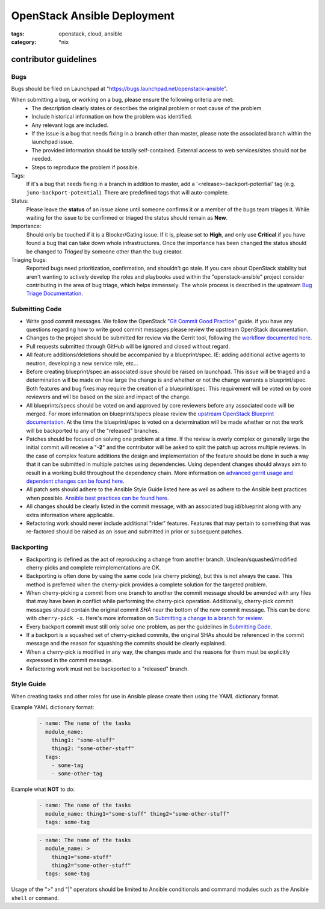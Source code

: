 OpenStack Ansible Deployment
############################
:tags: openstack, cloud, ansible
:category: \*nix

contributor guidelines
^^^^^^^^^^^^^^^^^^^^^^

Bugs
----

Bugs should be filed on Launchpad at "https://bugs.launchpad.net/openstack-ansible".

When submitting a bug, or working on a bug, please ensure the following criteria are met:
  * The description clearly states or describes the original problem or root cause of the problem.
  * Include historical information on how the problem was identified.
  * Any relevant logs are included.
  * If the issue is a bug that needs fixing in a branch other than master, please note the associated branch within the launchpad issue.
  * The provided information should be totally self-contained. External access to web services/sites should not be needed.
  * Steps to reproduce the problem if possible.

Tags:
    If it's a bug that needs fixing in a branch in addition to master, add a '\<release\>-backport-potential' tag (e.g. ``juno-backport-potential``).  There are predefined tags that will auto-complete.

Status:
    Please leave the **status** of an issue alone until someone confirms it or a member of the bugs team triages it. While waiting for the issue to be confirmed or triaged the status should remain as **New**.

Importance:
    Should only be touched if it is a Blocker/Gating issue. If it is, please set to **High**, and only use **Critical** if you have found a bug that can take down whole infrastructures. Once the importance has been changed the status should be changed to *Triaged* by someone other than the bug creator.

Triaging bugs:
    Reported bugs need prioritization, confirmation, and shouldn't go stale. If you care about OpenStack stability but aren't wanting to actively develop the roles and playbooks used within the "openstack-ansible" project consider contributing in the area of bug triage, which helps immensely. The whole process is described in the upstream `Bug Triage Documentation`_.


Submitting Code
---------------

* Write good commit messages. We follow the OpenStack "`Git Commit Good Practice`_" guide. if you have any questions regarding how to write good commit messages please review the upstream OpenStack documentation.
* Changes to the project should be submitted for review via the Gerrit tool, following the `workflow documented here`_.
* Pull requests submitted through GitHub will be ignored and closed without regard.
* All feature additions/deletions should be accompanied by a blueprint/spec. IE: adding additional active agents to neutron, developing a new service role, etc...
* Before creating blueprint/spec an associated issue should be raised on launchpad. This issue will be triaged and a determination will be made on how large the change is and whether or not the change warrants a blueprint/spec. Both features and bug fixes may require the creation of a blueprint/spec. This requirement will be voted on by core reviewers and will be based on the size and impact of the change.
* All blueprints/specs should be voted on and approved by core reviewers before any associated code will be merged. For more information on blueprints/specs please review the `upstream OpenStack Blueprint documentation`_. At the time  the blueprint/spec is voted on a determination will be made whether or not the work will be backported to any of the "released" branches.
* Patches should be focused on solving one problem at a time. If the review is overly complex or generally large the initial commit will receive a "**-2**" and the contributor will be asked to split the patch up across multiple reviews. In the case of complex feature additions the design and implementation of the feature should be done in such a way that it can be submitted in multiple patches using dependencies. Using dependent changes should always aim to result in a working build throughout the dependency chain. More information on `advanced gerrit usage and dependent changes can be found here`_.
* All patch sets should adhere to the Ansible Style Guide listed here as well as adhere to the Ansible best practices when possible. `Ansible best practices can be found here`_.
* All changes should be clearly listed in the commit message, with an associated bug id/blueprint along with any extra information where applicable.
* Refactoring work should never include additional "rider" features. Features that may pertain to something that was re-factored should be raised as an issue and submitted in prior or subsequent patches.

Backporting
-----------
* Backporting is defined as the act of reproducing a change from another branch. Unclean/squashed/modified cherry-picks and complete reimplementations are OK.
* Backporting is often done by using the same code (via cherry picking), but this is not always the case. This method is preferred when the cherry-pick provides a complete solution for the targeted problem.
* When cherry-picking a commit from one branch to another the commit message should be amended with any files that may have been in conflict while performing the cherry-pick operation. Additionally, cherry-pick commit messages should contain the original commit *SHA* near the bottom of the new commit message. This can be done with ``cherry-pick -x``. Here's more information on `Submitting a change to a branch for review`_.
* Every backport commit must still only solve one problem, as per the guidelines in `Submitting Code`_.
* If a backport is a squashed set of cherry-picked commits, the original SHAs should be referenced in the commit message and the reason for squashing the commits should be clearly explained.
* When a cherry-pick is modified in any way, the changes made and the reasons for them must be explicitly expressed in the commit message.
* Refactoring work must not be backported to a "released" branch.


Style Guide
-----------

When creating tasks and other roles for use in Ansible please create then using the YAML dictionary format.

Example YAML dictionary format:
    .. code-block:: yaml

        - name: The name of the tasks
          module_name:
            thing1: "some-stuff"
            thing2: "some-other-stuff"
          tags:
            - some-tag
            - some-other-tag


Example what **NOT** to do:
    .. code-block:: yaml

        - name: The name of the tasks
          module_name: thing1="some-stuff" thing2="some-other-stuff"
          tags: some-tag

    .. code-block:: yaml

        - name: The name of the tasks
          module_name: >
            thing1="some-stuff"
            thing2="some-other-stuff"
          tags: some-tag


Usage of the ">" and "|" operators should be limited to Ansible conditionals and command modules such as the Ansible ``shell`` or ``command``.


.. _Git Commit Good Practice: https://wiki.openstack.org/wiki/GitCommitMessages
.. _workflow documented here: http://docs.openstack.org/infra/manual/developers.html#development-workflow
.. _upstream OpenStack Blueprint documentation: https://wiki.openstack.org/wiki/Blueprints
.. _advanced gerrit usage and dependent changes can be found here: http://www.mediawiki.org/wiki/Gerrit/Advanced_usage
.. _Ansible best practices can be found here: http://docs.ansible.com/playbooks_best_practices.html
.. _Submitting a change to a branch for review: http://www.mediawiki.org/wiki/Gerrit/Advanced_usage#Submitting_a_change_to_a_branch_for_review_.28.22backporting.22.29
.. _Bug Triage Documentation: https://wiki.openstack.org/wiki/BugTriage
